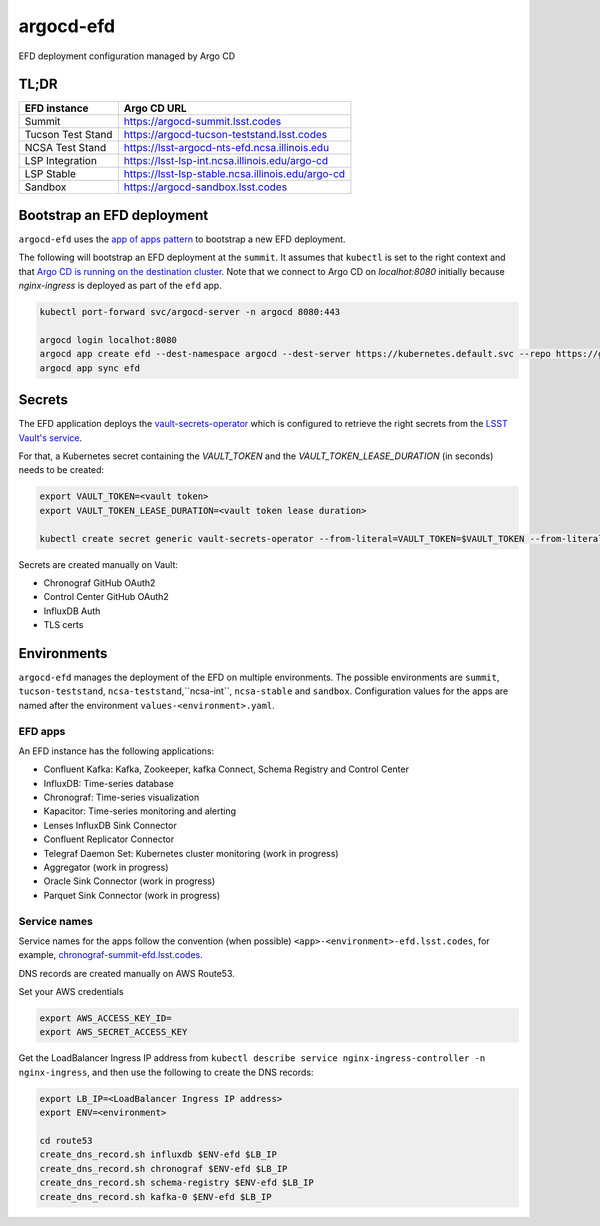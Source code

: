 
argocd-efd
==========
EFD deployment configuration managed by Argo CD

TL;DR
-----

.. list-table::

   * - **EFD instance**
     - **Argo CD URL**
   * - Summit
     - https://argocd-summit.lsst.codes
   * - Tucson Test Stand
     - https://argocd-tucson-teststand.lsst.codes
   * - NCSA Test Stand
     - https://lsst-argocd-nts-efd.ncsa.illinois.edu
   * - LSP Integration
     - https://lsst-lsp-int.ncsa.illinois.edu/argo-cd
   * - LSP Stable
     - https://lsst-lsp-stable.ncsa.illinois.edu/argo-cd
   * - Sandbox
     - https://argocd-sandbox.lsst.codes



Bootstrap an EFD deployment
---------------------------

``argocd-efd`` uses the `app of apps pattern <https://argoproj.github.io/argo-cd/operator-manual/cluster-bootstrapping/>`_ to bootstrap a new EFD deployment.

The following will bootstrap an EFD deployment at the ``summit``. It assumes that ``kubectl`` is set to the right context and that `Argo CD is running on the destination cluster <https://sqr-031.lsst.io>`_. Note that we connect to Argo CD on `localhot:8080` initially because `nginx-ingress` is deployed as part of the ``efd`` app.

.. code-block::

  kubectl port-forward svc/argocd-server -n argocd 8080:443

  argocd login localhot:8080
  argocd app create efd --dest-namespace argocd --dest-server https://kubernetes.default.svc --repo https://github.com/lsst-sqre/argocd-efd.git --path apps/efd --helm-set env=summit
  argocd app sync efd


Secrets
-------

The EFD application deploys the `vault-secrets-operator <https://github.com/ricoberger/vault-secrets-operator>`_ which is configured to retrieve the right secrets from the `LSST Vault's service <https://vault.lsst.codes>`_.

For that, a Kubernetes secret containing the `VAULT_TOKEN` and the `VAULT_TOKEN_LEASE_DURATION` (in seconds) needs to be created:


.. code-block::

  export VAULT_TOKEN=<vault token>
  export VAULT_TOKEN_LEASE_DURATION=<vault token lease duration>

  kubectl create secret generic vault-secrets-operator --from-literal=VAULT_TOKEN=$VAULT_TOKEN --from-literal=VAULT_TOKEN_LEASE_DURATION=$VAULT_TOKEN_LEASE_DURATION --namespace vault-secrets-operator


Secrets are created manually on Vault:

- Chronograf GitHub OAuth2
- Control Center GitHub OAuth2
- InfluxDB Auth
- TLS certs



Environments
------------

``argocd-efd`` manages the deployment of the EFD on multiple environments. The possible environments are ``summit``, ``tucson-teststand``, ``ncsa-teststand``,``ncsa-int``, ``ncsa-stable`` and ``sandbox``. Configuration values for the apps are named after the environment ``values-<environment>.yaml``.



EFD apps
^^^^^^^^

An EFD instance has the following applications:

- Confluent Kafka: Kafka, Zookeeper, kafka Connect, Schema Registry and Control Center
- InfluxDB: Time-series database
- Chronograf: Time-series visualization
- Kapacitor: Time-series monitoring and alerting
- Lenses InfluxDB Sink Connector
- Confluent Replicator Connector
- Telegraf Daemon Set: Kubernetes cluster monitoring (work in progress)
- Aggregator (work in progress)
- Oracle Sink Connector (work in progress)
- Parquet Sink Connector (work in progress)


Service names
^^^^^^^^^^^^^

Service names for the apps follow the convention (when possible) ``<app>-<environment>-efd.lsst.codes``, for example, `chronograf-summit-efd.lsst.codes <https://chronograf-summit-efd.lsst.codes>`_.

DNS records are created manually on AWS Route53.

Set your AWS credentials

.. code-block::

  export AWS_ACCESS_KEY_ID=
  export AWS_SECRET_ACCESS_KEY

Get the LoadBalancer Ingress IP address from ``kubectl describe service nginx-ingress-controller -n nginx-ingress``, and then use the following to create the DNS records:

.. code-block::

  export LB_IP=<LoadBalancer Ingress IP address>
  export ENV=<environment>

  cd route53
  create_dns_record.sh influxdb $ENV-efd $LB_IP
  create_dns_record.sh chronograf $ENV-efd $LB_IP
  create_dns_record.sh schema-registry $ENV-efd $LB_IP
  create_dns_record.sh kafka-0 $ENV-efd $LB_IP
